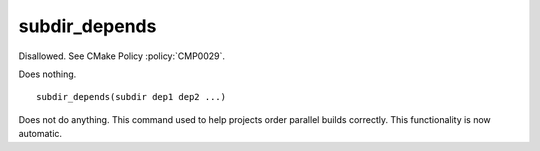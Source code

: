 subdir_depends
--------------

Disallowed.  See CMake Policy :policy:`CMP0029`.

Does nothing.

::

  subdir_depends(subdir dep1 dep2 ...)

Does not do anything.  This command used to help projects order
parallel builds correctly.  This functionality is now automatic.
